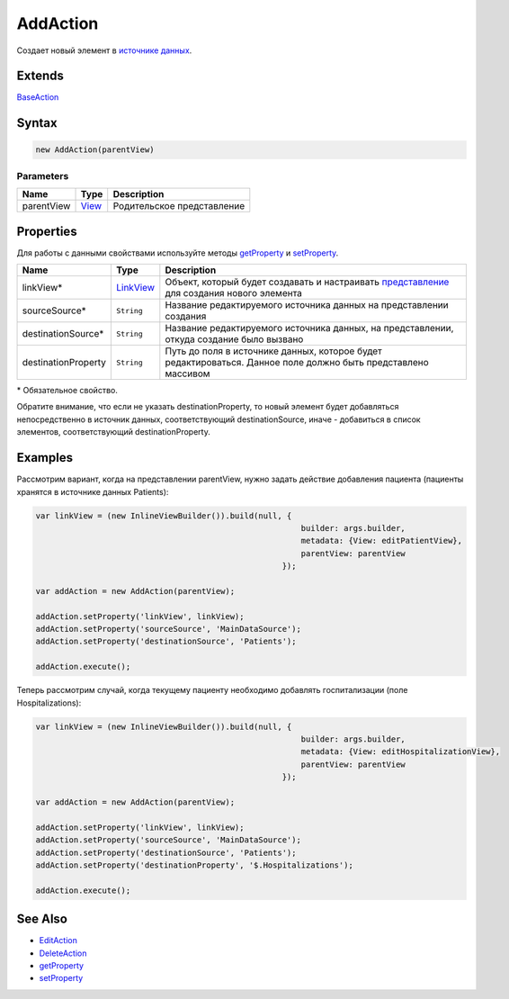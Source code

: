 AddAction
=========

Создает новый элемент в `источнике данных <../../DataSources>`__.

Extends
-------

`BaseAction <../BaseAction/>`__

Syntax
------

.. code:: js

    new AddAction(parentView)

Parameters
~~~~~~~~~~

.. list-table::
   :header-rows: 1

   * - Name
     - Type
     - Description
   * - parentView
     - `View <../../Elements/View/>`__
     -  Родительское представление 


Properties
----------

Для работы с данными свойствами используйте методы
`getProperty <../BaseAction/BaseAction.getProperty.html>`__ и
`setProperty <../BaseAction/BaseAction.setProperty.html>`__.

.. list-table::
   :header-rows: 1

   * - Name
     - Type
     - Description
   * - linkView*
     - `LinkView <../../Elements/View/LinkView/>`__
     - Объект, который будет создавать и настраивать `представление <../../Elements/View/>`__ для создания нового элемента
   * - sourceSource*
     - ``String``
     - Название редактируемого источника данных на представлении создания
   * - destinationSource\*
     - ``String``
     - Название редактируемого источника данных, на представлении, откуда создание было вызвано
   * - destinationProperty
     - ``String``
     - Путь до поля в источнике данных, которое будет редактироваться. Данное поле должно быть представлено массивом


\* Обязательное свойство.

Обратите внимание, что если не указать destinationProperty, то новый
элемент будет добавляться непосредственно в источник данных,
соответствующий destinationSource, иначе - добавиться в список
элементов, соответствующий destinationProperty.

.. figure:: Scheme.png
   :alt: 

Examples
--------

Рассмотрим вариант, когда на представлении parentView, нужно задать
действие добавления пациента (пациенты хранятся в источнике данных
Patients):

.. code:: js

    var linkView = (new InlineViewBuilder()).build(null, {
                                                            builder: args.builder, 
                                                            metadata: {View: editPatientView}, 
                                                            parentView: parentView
                                                        });

    var addAction = new AddAction(parentView);

    addAction.setProperty('linkView', linkView);
    addAction.setProperty('sourceSource', 'MainDataSource');
    addAction.setProperty('destinationSource', 'Patients');

    addAction.execute(); 

Теперь рассмотрим случай, когда текущему пациенту необходимо добавлять
госпитализации (поле Hospitalizations):

.. code:: js

    var linkView = (new InlineViewBuilder()).build(null, {
                                                            builder: args.builder, 
                                                            metadata: {View: editHospitalizationView}, 
                                                            parentView: parentView
                                                        });

    var addAction = new AddAction(parentView);

    addAction.setProperty('linkView', linkView);
    addAction.setProperty('sourceSource', 'MainDataSource');
    addAction.setProperty('destinationSource', 'Patients');
    addAction.setProperty('destinationProperty', '$.Hospitalizations');

    addAction.execute(); 

See Also
--------

-  `EditAction <../EditAction/>`__
-  `DeleteAction <../DeleteAction/>`__
-  `getProperty <../BaseAction/BaseAction.getProperty.html>`__
-  `setProperty <../BaseAction/BaseAction.setProperty.html>`__
